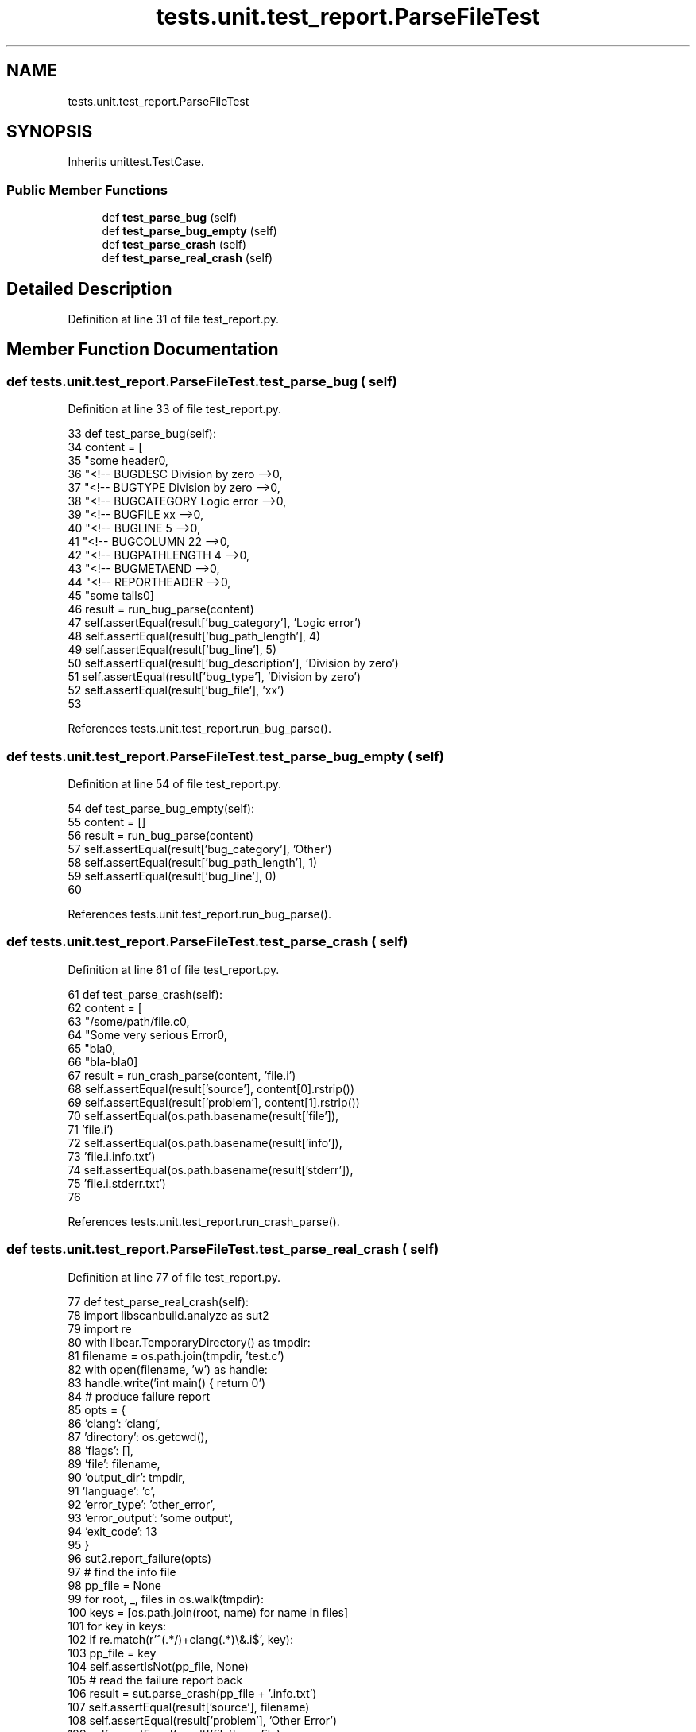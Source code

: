 .TH "tests.unit.test_report.ParseFileTest" 3 "Sat Feb 12 2022" "Version 1.2" "Regions Of Interest (ROI) Profiler" \" -*- nroff -*-
.ad l
.nh
.SH NAME
tests.unit.test_report.ParseFileTest
.SH SYNOPSIS
.br
.PP
.PP
Inherits unittest\&.TestCase\&.
.SS "Public Member Functions"

.in +1c
.ti -1c
.RI "def \fBtest_parse_bug\fP (self)"
.br
.ti -1c
.RI "def \fBtest_parse_bug_empty\fP (self)"
.br
.ti -1c
.RI "def \fBtest_parse_crash\fP (self)"
.br
.ti -1c
.RI "def \fBtest_parse_real_crash\fP (self)"
.br
.in -1c
.SH "Detailed Description"
.PP 
Definition at line 31 of file test_report\&.py\&.
.SH "Member Function Documentation"
.PP 
.SS "def tests\&.unit\&.test_report\&.ParseFileTest\&.test_parse_bug ( self)"

.PP
Definition at line 33 of file test_report\&.py\&.
.PP
.nf
33     def test_parse_bug(self):
34         content = [
35             "some header\n",
36             "<!-- BUGDESC Division by zero -->\n",
37             "<!-- BUGTYPE Division by zero -->\n",
38             "<!-- BUGCATEGORY Logic error -->\n",
39             "<!-- BUGFILE xx -->\n",
40             "<!-- BUGLINE 5 -->\n",
41             "<!-- BUGCOLUMN 22 -->\n",
42             "<!-- BUGPATHLENGTH 4 -->\n",
43             "<!-- BUGMETAEND -->\n",
44             "<!-- REPORTHEADER -->\n",
45             "some tails\n"]
46         result = run_bug_parse(content)
47         self\&.assertEqual(result['bug_category'], 'Logic error')
48         self\&.assertEqual(result['bug_path_length'], 4)
49         self\&.assertEqual(result['bug_line'], 5)
50         self\&.assertEqual(result['bug_description'], 'Division by zero')
51         self\&.assertEqual(result['bug_type'], 'Division by zero')
52         self\&.assertEqual(result['bug_file'], 'xx')
53 
.fi
.PP
References tests\&.unit\&.test_report\&.run_bug_parse()\&.
.SS "def tests\&.unit\&.test_report\&.ParseFileTest\&.test_parse_bug_empty ( self)"

.PP
Definition at line 54 of file test_report\&.py\&.
.PP
.nf
54     def test_parse_bug_empty(self):
55         content = []
56         result = run_bug_parse(content)
57         self\&.assertEqual(result['bug_category'], 'Other')
58         self\&.assertEqual(result['bug_path_length'], 1)
59         self\&.assertEqual(result['bug_line'], 0)
60 
.fi
.PP
References tests\&.unit\&.test_report\&.run_bug_parse()\&.
.SS "def tests\&.unit\&.test_report\&.ParseFileTest\&.test_parse_crash ( self)"

.PP
Definition at line 61 of file test_report\&.py\&.
.PP
.nf
61     def test_parse_crash(self):
62         content = [
63             "/some/path/file\&.c\n",
64             "Some very serious Error\n",
65             "bla\n",
66             "bla-bla\n"]
67         result = run_crash_parse(content, 'file\&.i')
68         self\&.assertEqual(result['source'], content[0]\&.rstrip())
69         self\&.assertEqual(result['problem'], content[1]\&.rstrip())
70         self\&.assertEqual(os\&.path\&.basename(result['file']),
71                          'file\&.i')
72         self\&.assertEqual(os\&.path\&.basename(result['info']),
73                          'file\&.i\&.info\&.txt')
74         self\&.assertEqual(os\&.path\&.basename(result['stderr']),
75                          'file\&.i\&.stderr\&.txt')
76 
.fi
.PP
References tests\&.unit\&.test_report\&.run_crash_parse()\&.
.SS "def tests\&.unit\&.test_report\&.ParseFileTest\&.test_parse_real_crash ( self)"

.PP
Definition at line 77 of file test_report\&.py\&.
.PP
.nf
77     def test_parse_real_crash(self):
78         import libscanbuild\&.analyze as sut2
79         import re
80         with libear\&.TemporaryDirectory() as tmpdir:
81             filename = os\&.path\&.join(tmpdir, 'test\&.c')
82             with open(filename, 'w') as handle:
83                 handle\&.write('int main() { return 0')
84             # produce failure report
85             opts = {
86                 'clang': 'clang',
87                 'directory': os\&.getcwd(),
88                 'flags': [],
89                 'file': filename,
90                 'output_dir': tmpdir,
91                 'language': 'c',
92                 'error_type': 'other_error',
93                 'error_output': 'some output',
94                 'exit_code': 13
95             }
96             sut2\&.report_failure(opts)
97             # find the info file
98             pp_file = None
99             for root, _, files in os\&.walk(tmpdir):
100                 keys = [os\&.path\&.join(root, name) for name in files]
101                 for key in keys:
102                     if re\&.match(r'^(\&.*/)+clang(\&.*)\\&.i$', key):
103                         pp_file = key
104             self\&.assertIsNot(pp_file, None)
105             # read the failure report back
106             result = sut\&.parse_crash(pp_file + '\&.info\&.txt')
107             self\&.assertEqual(result['source'], filename)
108             self\&.assertEqual(result['problem'], 'Other Error')
109             self\&.assertEqual(result['file'], pp_file)
110             self\&.assertEqual(result['info'], pp_file + '\&.info\&.txt')
111             self\&.assertEqual(result['stderr'], pp_file + '\&.stderr\&.txt')
112 
113 
.fi
.PP
References startfile\&.open(), and libear\&.TemporaryDirectory()\&.

.SH "Author"
.PP 
Generated automatically by Doxygen for Regions Of Interest (ROI) Profiler from the source code\&.
